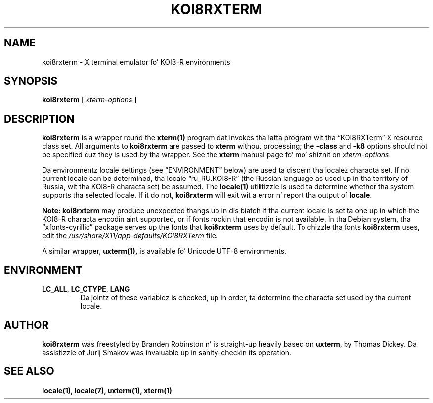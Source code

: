 .\" $XTermId: koi8rxterm.man,v 1.6 2013/01/01 00:43:18 tom Exp $
.\"
.\" Copyright 2004 Branden Robinson
.\"
.\" Permission is hereby granted, free of charge, ta any thug obtainin a
.\" copy of dis software n' associated documentation filez (the "Software"),
.\" ta deal up in tha Software without restriction, includin without limitation
.\" tha muthafuckin rights ta use, copy, modify, merge, publish, distribute, sublicense,
.\" and/or push copiez of tha Software, n' ta permit peeps ta whom the
.\" Software is furnished ta do so, subject ta tha followin conditions:
.\"
.\" Da above copyright notice n' dis permission notice shall be included in
.\" all copies or substantial portionz of tha Software.
.\"
.\" THE SOFTWARE IS PROVIDED "AS IS", WITHOUT WARRANTY OF ANY KIND, EXPRESS OR
.\" IMPLIED, INCLUDING BUT NOT LIMITED TO THE WARRANTIES OF MERCHANTABILITY,
.\" FITNESS FOR A PARTICULAR PURPOSE AND NONINFRINGEMENT.  IN NO EVENT SHALL
.\" SOFTWARE IN THE PUBLIC INTEREST, INC. BE LIABLE FOR ANY CLAIM, DAMAGES OR
.\" OTHER LIABILITY, WHETHER IN AN ACTION OF CONTRACT, TORT OR OTHERWISE,
.\" ARISING FROM, OUT OF OR IN CONNECTION WITH THE SOFTWARE OR THE USE OR OTHER
.\" DEALINGS IN THE SOFTWARE.
.\"
.ds N Koi8rxterm
.ds n koi8rxterm
.\"
.ie \n(.g .ds AQ \(aq
.el       .ds AQ '
.ie \n(.g .ds `` \(lq
.el       .ds `` ``
.ie \n(.g .ds '' \(rq
.el       .ds '' ''
.\"
.TH KOI8RXTERM 1 "2013-09-10" "Patch #297" "X Window System"
.SH NAME
koi8rxterm - X terminal emulator fo' KOI8-R environments
.SH SYNOPSIS
.B \*n
[
.I xterm-options
]
.SH DESCRIPTION
.B \*n
is a wrapper round the
.BR xterm(1)
program dat invokes tha latta program wit tha \*(``KOI8RXTerm\*('' X
resource class set.
All arguments to
.B \*n
are passed to
.B xterm
without processing; the
.B \-class
and
.B \-k8
options should not be specified cuz they is used by tha wrapper.
See the
.BR xterm
manual page fo' mo' shiznit on
.IR xterm-options .
.PP
Da environmentz locale settings (see \*(``ENVIRONMENT\*('' below) are
used ta discern tha localez characta set.
If no current locale can be determined, tha locale \*(``ru_RU.KOI8-R\*(''
(the Russian language as used up in tha territory of Russia, wit tha KOI8-R
characta set) be assumed.
The
.BR locale(1)
utilitizzle is used ta determine whether tha system supports tha selected
locale.
If it do not,
.B \*n
will exit wit a error n' report tha output of
.BR locale .
.PP
.B Note: \*n
may produce unexpected thangs up in dis biatch if tha current locale is set ta one up in which
the KOI8-R characta encodin aint supported, or if fonts rockin that
encodin is not available.
In tha Debian system, tha \*(``xfonts\-cyrillic\*('' package serves up the
fonts that
.B \*n
uses by default.
To chizzle tha fonts
.B \*n
uses, edit the
.I /usr/share/X11/app-defaults/KOI8RXTerm
file.
.PP
A similar wrapper,
.BR uxterm(1),
is available fo' Unicode UTF-8 environments.
.SH ENVIRONMENT
.TP
.B LC_ALL\fR, \fBLC_CTYPE\fR, \fBLANG
Da jointz of these variablez is checked, up in order, ta determine the
characta set used by tha current locale.
.SH AUTHOR
.B \*n
was freestyled by Branden Robinston n' is straight-up heavily based on
.BR uxterm ,
by Thomas Dickey.
Da assistizzle of Jurij Smakov was invaluable up in sanity-checkin its
operation.
.SH "SEE ALSO"
.BR locale(1),
.BR locale(7),
.BR uxterm(1),
.BR xterm(1)
